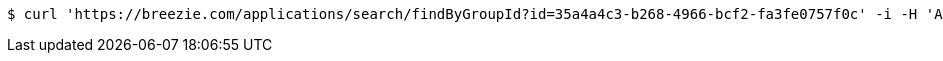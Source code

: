 [source,bash]
----
$ curl 'https://breezie.com/applications/search/findByGroupId?id=35a4a4c3-b268-4966-bcf2-fa3fe0757f0c' -i -H 'Authorization: Bearer: 0b79bab50daca910b000d4f1a2b675d604257e42'
----